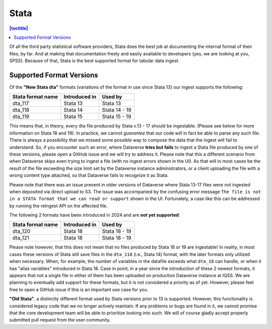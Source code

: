 Stata
++++++++

.. contents:: |toctitle|
	:local:

Of all the third party statistical software providers, Stata does the best job at documenting the internal format of their files, by far. And at making that documentation freely and easily available to developers (yes, we are looking at you, SPSS). Because of that, Stata is the best supported format for tabular data ingest.  

Supported Format Versions
=========================


Of the **"New Stata dta"** formats (variations of the format in use since Stata 13) our ingest supports the following:


=================== =============== ===================
Stata format name   Introduced in   Used by 
=================== =============== ===================
dta_117             Stata 13        Stata 13
dta_118             Stata 14        Stata 14 - 19 
dta_119             Stata 15        Stata 15 - 19
=================== =============== ===================

This means that, in theory, every dta file produced by Stata v.13 - 17 should be ingestable. (Please see below for more information on Stata 18 and 19). In practice, we cannot *guarantee* that our code will in fact be able to parse any such file. There is always a possibility that we missed some possible way to compose the data that the ingest will fail to understand. So, if you encounter such an error, where Dataverse **tries but fails** to ingest a Stata file produced by one of these versions, please open a GitHub issue and we will try to address it. Please note that this a different scenario from when Dataverse skips even trying to ingest a file (with no ingest errors shown in the UI). As that will in most cases be the result of the file exceeding the size limit set by the Dataverse instance administrators, or a client uploading the file with a wrong content type attached, so that Dataverse fails to recognize it as Stata.

Please note that there was an issue present in older versions of Dataverse where Stata 13-17 files were not ingested when deposited via direct upload to S3. The issue was accompanied by the confusing error message ``The file is not in a STATA format that we can read or support`` shown in the UI. Fortunately, a case like this can be addressed by running the reIngest API on the affected file. 

The following 2 formats have been introduced in 2024 and are **not yet supported**:

=================== ================ =================
Stata format name   Introduced in    Used by 
=================== ================ =================
dta_120             Stata 18         Stata 18 - 19
dta_121             Stata 18         Stata 18 - 19 
=================== ================ =================

Please note however, that this does not mean that no files produced by Stata 18 or 19 are ingestable! In reality, in most cases these versions of Stata still save files in the ``dta_118`` (i.e., Stata 14) format, with the later formats only utilized when necessary. When, for example, the number of variables in the datafile exceeds what ``dta_18`` can handle, or when it has "alias variables" introduced in Stata 18. Case in point, in a year since the introduction of these 2 newest formats, it appears that not a single file in either of them has been uploaded on production Dataverse instance at IQSS. We are planning to eventually add support for these formats, but it is not considered a priority as of yet. However, please feel free to open a GitHub issue if this is an important use case for you.

**"Old Stata"**, a distinctly different format used by Stata versions prior to 13 is supported. 
However, this functionality is considered legacy code that we no longer actively maintain. If any problems or bugs are found in it, we cannot promise that the core development team will be able to prioritize looking into such. We will of course gladly accept properly submitted pull request from the user community. 
